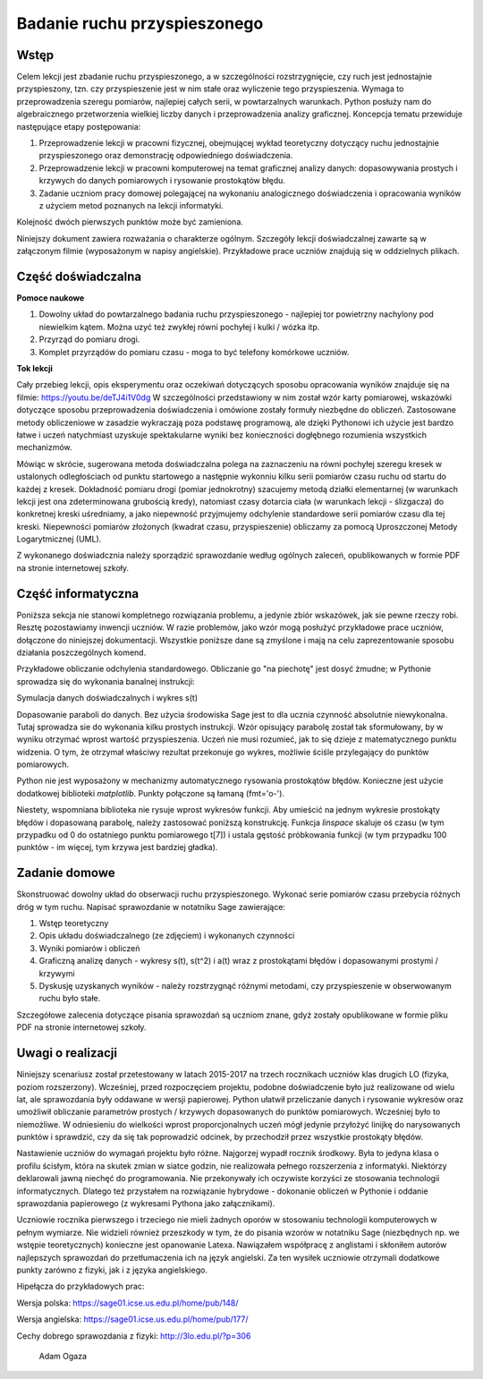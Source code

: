 .. -*- coding: utf-8 -*-



Badanie ruchu przyspieszonego
=============================


Wstęp
-----
Celem lekcji jest zbadanie ruchu przyspieszonego, a w szczególności rozstrzygnięcie, czy ruch jest jednostajnie przyspieszony, tzn. czy przyspieszenie jest w nim stałe oraz wyliczenie tego przyspieszenia. Wymaga to przeprowadzenia szeregu pomiarów, najlepiej całych serii, w powtarzalnych warunkach. Python posłuży nam do algebraicznego przetworzenia wielkiej liczby danych i przeprowadzenia analizy graficznej. Koncepcja tematu przewiduje następujące etapy postępowania:

1. Przeprowadzenie lekcji w pracowni fizycznej, obejmującej wykład teoretyczny dotyczący ruchu jednostajnie przyspieszonego oraz demonstrację odpowiedniego doświadczenia.

2. Przeprowadzenie lekcji w pracowni komputerowej na temat graficznej analizy danych: dopasowywania prostych i krzywych do danych pomiarowych i rysowanie prostokątów błędu.

3. Zadanie uczniom pracy domowej polegającej na wykonaniu analogicznego doświadczenia i opracowania wyników z użyciem metod poznanych na lekcji informatyki.

Kolejność dwóch pierwszych punktów może być zamieniona.

Niniejszy dokument zawiera rozważania o charakterze ogólnym. Szczegóły lekcji doświadczalnej zawarte są w załączonym filmie (wyposażonym w napisy angielskie). Przykładowe prace uczniów znajdują się w oddzielnych plikach.

Część doświadczalna
-------------------

**Pomoce naukowe**

1. Dowolny układ do powtarzalnego badania ruchu przyspieszonego \- najlepiej tor powietrzny nachylony pod niewielkim kątem. Można uzyć też zwykłej równi pochyłej i kulki / wózka itp.

2. Przyrząd do pomiaru drogi.

3. Komplet przyrządów do pomiaru czasu \- moga to być telefony komórkowe uczniów.

**Tok lekcji**

Cały przebieg lekcji, opis eksperymentu oraz oczekiwań dotyczących sposobu opracowania wyników znajduje się na filmie: `https://youtu.be/deTJ4i1V0dg <https://youtu.be/deTJ4i1V0dg>`_ W szczególności przedstawiony w nim został wzór karty pomiarowej, wskazówki dotyczące sposobu przeprowadzenia doświadczenia i omówione zostały formuły niezbędne do obliczeń. Zastosowane metody obliczeniowe w zasadzie wykraczają poza podstawę programową, ale dzięki Pythonowi ich użycie jest bardzo łatwe i uczeń natychmiast uzyskuje spektakularne wyniki bez konieczności dogłębnego rozumienia wszystkich mechanizmów.

Mówiąc w skrócie, sugerowana metoda doświadczalna polega na zaznaczeniu na równi pochyłej szeregu kresek w ustalonych odległościach od punktu startowego a następnie wykonniu kilku serii pomiarów czasu ruchu od startu do każdej z kresek. Dokładność pomiaru drogi (pomiar jednokrotny) szacujemy metodą działki elementarnej (w warunkach lekcji jest ona zdeterminowana grubością kredy), natomiast czasy dotarcia ciała (w warunkach lekcji \- ślizgacza) do konkretnej kreski uśredniamy, a jako niepewność przyjmujemy odchylenie standardowe serii pomiarów czasu dla tej kreski. Niepewności pomiarów złożonych (kwadrat czasu, przyspieszenie) obliczamy za pomocą Uproszczonej Metody Logarytmicznej (UML).

Z wykonanego doświadcznia należy sporządzić sprawozdanie według ogólnych zaleceń, opublikowanych w formie PDF na stronie internetowej szkoły.

.. _przyspieszony:

Część informatyczna
-------------------

Poniższa sekcja nie stanowi kompletnego rozwiązania problemu, a jedynie zbiór wskazówek, jak sie pewne rzeczy robi. Resztę pozostawiamy inwencji uczniów. W razie problemów, jako wzór mogą posłużyć przykładowe prace uczniów, dołączone do niniejszej dokumentacji. Wszystkie poniższe dane są zmyślone i mają na celu zaprezentowanie sposobu działania poszczególnych komend.

Przykładowe obliczanie odchylenia standardowego. Obliczanie go "na piechotę" jest dosyć żmudne; w Pythonie sprowadza się do wykonania banalnej instrukcji:


.. sagecellserver::
    :linked: false  

    sage: anydata = (3.4, 3.6, 3.3, 3.3, 3.5, 3.7, 3.6, 3.6, 3.6, 3.5) # przykładowe dane
    sage: mean_data = mean(anydata) # wartość średnia
    sage: std_data = std(anydata) # odchylenie standardowe
    sage: print anydata
    sage: print "Wartość średnia = ", N(mean_data, digits=3)
    sage: print "Odchylenie std = ", N(std_data, digits=3)
 

.. end of output

Symulacja danych doświadczalnych i wykres s(t)


.. sagecellserver::

    sage: s = (0, 0.03, 0.1, 0.39, 0.88, 1.62, 2.44, 3.55)
    sage: t = (0, 0.5, 1.01, 2.1, 2.97, 3.88, 5.02, 5.95)
    sage: delta_s = (0, 0.02, 0.02, 0.02, 0.05, 0.05, 0.05, 0.1)
    sage: delta_t = (0.1, 0.1, 0.1, 0.2, 0.2, 0.2, 0.2, 0.3)
    sage: pkt = zip(t, s)
    sage: point(pkt, gridlines=True, size=25, color='red', axes_labels=['l', 'y'], legend_label='s(t)')


.. end of output

Dopasowanie paraboli do danych. Bez użycia środowiska Sage jest to dla ucznia czynność absolutnie niewykonalna. Tutaj sprowadza sie do wykonania kilku prostych instrukcji. Wzór opisujący parabolę został tak sformułowany, by w wyniku otrzymać wprost wartość przyspieszenia. Uczeń nie musi rozumieć, jak to się dzieje z matematycznego punktu widzenia. O tym, że otrzymał właściwy rezultat przekonuje go wykres, możliwie ściśle przylegający do punktów pomiarowych.


.. sagecellserver::

    sage: var ('a')
    sage: parabola(x) = a/2*x^2 # Czas oznaczono jako x, aby uniknąć dalej kolizji oznaczeń
    sage: fit = find_fit(pkt, parabola,solution_dict=True)
    sage: print fit
    sage: rys1=plot(parabola.subs(fit), x, 0, 6, color="green", legend_label='dopasowana parabola')
    sage: rys2=point(pkt, gridlines=True, size=25, color='red', legend_label='punkty pomiarowe')
    sage: rys1+rys2

.. end of output

Python nie jest wyposażony w mechanizmy automatycznego rysowania prostokątów błędów. Konieczne jest użycie dodatkowej biblioteki *matplotlib*. Punkty połączone są łamaną (fmt='o-').


.. sagecellserver::

    sage: import matplotlib.pyplot as plt
    sage: plt.clf()
    sage: plt.errorbar(t, s, xerr=delta_t, yerr=delta_s, fmt='o-')
    sage: plt.xlabel("t [s]")
    sage: plt.ylabel("s [m]")
    sage: plt.savefig('1.png')


.. end of output

Niestety, wspomniana biblioteka nie rysuje wprost wykresów funkcji. Aby umieścić na jednym wykresie prostokąty błędów i dopasowaną parabolę, należy zastosować poniższą konstrukcję. Funkcja *linspace* skaluje oś czasu (w tym przypadku od 0 do ostatniego punktu pomiarowego t[7]) i ustala gęstość próbkowania funkcji (w tym przypadku 100 punktów \- im więcej, tym krzywa jest bardziej gładka).


.. sagecellserver::

    sage: import matplotlib.pyplot as plt
    sage: import numpy as np 
    sage: plt.clf()
    sage: plt.errorbar(t, s, xerr=delta_t, yerr=delta_s, fmt='o')
    sage: plt.xlabel("Czas [s]")
    sage: plt.ylabel("Droga [m]")
    sage: t_ = np.linspace(0,t[7],100)
    sage: plt.plot(t_,a.subs(fit)/2*t_**2)
    sage: plt.grid()
    sage: plt.xlim(0, 6.2)
    sage: plt.ylim(0, 4)
    sage: plt.savefig('1.png')
    sage: plt.savefig('1.pdf')


.. end of output

Zadanie domowe
--------------

Skonstruować dowolny układ do obserwacji ruchu przyspieszonego. Wykonać serie pomiarów czasu przebycia różnych dróg w tym ruchu. Napisać sprawozdanie w notatniku Sage zawierające:

1. Wstęp teoretyczny

2. Opis układu doświadczalnego (ze zdjęciem) i wykonanych czynności

3. Wyniki pomiarów i obliczeń

4. Graficzną analizę danych \- wykresy s(t), s(t^2) i a(t) wraz z prostokątami błędów i dopasowanymi prostymi / krzywymi

5. Dyskusję uzyskanych wyników \- należy rozstrzygnąć różnymi metodami, czy przyspieszenie w obserwowanym ruchu było stałe.

Szczegółowe zalecenia dotyczące pisania sprawozdań są uczniom znane, gdyż zostały opublikowane w formie pliku PDF na stronie internetowej szkoły.

Uwagi o realizacji
------------------

Niniejszy scenariusz został przetestowany w latach 2015-2017 na trzech rocznikach uczniów klas drugich LO (fizyka, poziom rozszerzony). Wcześniej, przed rozpoczęciem projektu, podobne doświadczenie było już realizowane od wielu lat, ale sprawozdania były oddawane w wersji papierowej. Python ułatwił przeliczanie danych i rysowanie wykresów oraz umożliwił obliczanie parametrów prostych / krzywych dopasowanych do punktów pomiarowych. Wcześniej było to niemożliwe. W odniesieniu do wielkości wprost proporcjonalnych uczeń mógł jedynie przyłożyć linijkę do narysowanych punktów i sprawdzić, czy da się tak poprowadzić odcinek, by przechodził przez wszystkie prostokąty błędów. 

Nastawienie uczniów do wymagań projektu było różne. Najgorzej wypadł rocznik środkowy. Była to jedyna klasa o profilu ścisłym, która na skutek zmian w siatce godzin, nie realizowała pełnego rozszerzenia z informatyki. Niektórzy deklarowali jawną niechęć do programowania. Nie przekonywały ich oczywiste korzyści ze stosowania technologii informatycznych. Dlatego też przystałem na rozwiązanie hybrydowe - dokonanie obliczeń w Pythonie i oddanie sprawozdania papierowego (z wykresami Pythona jako załącznikami).

Uczniowie rocznika pierwszego i trzeciego nie mieli żadnych oporów w stosowaniu technologii komputerowych w pełnym wymiarze. Nie widzieli również przeszkody w tym, że do pisania wzorów w notatniku Sage (niezbędnych np. we wstępie teoretycznych) konieczne jest opanowanie Latexa. Nawiązałem współpracę z anglistami i skłoniłem autorów najlepszych sprawozdań do przetłumaczenia ich na język angielski. Za ten wysiłek uczniowie otrzymali dodatkowe punkty zarówno z fizyki, jak i z języka angielskiego.

Hipełącza do przykładowych prac:

Wersja polska: https://sage01.icse.us.edu.pl/home/pub/148/

Wersja angielska: https://sage01.icse.us.edu.pl/home/pub/177/

Cechy dobrego sprawozdania z fizyki: http://3lo.edu.pl/?p=306

                                                            Adam Ogaza
